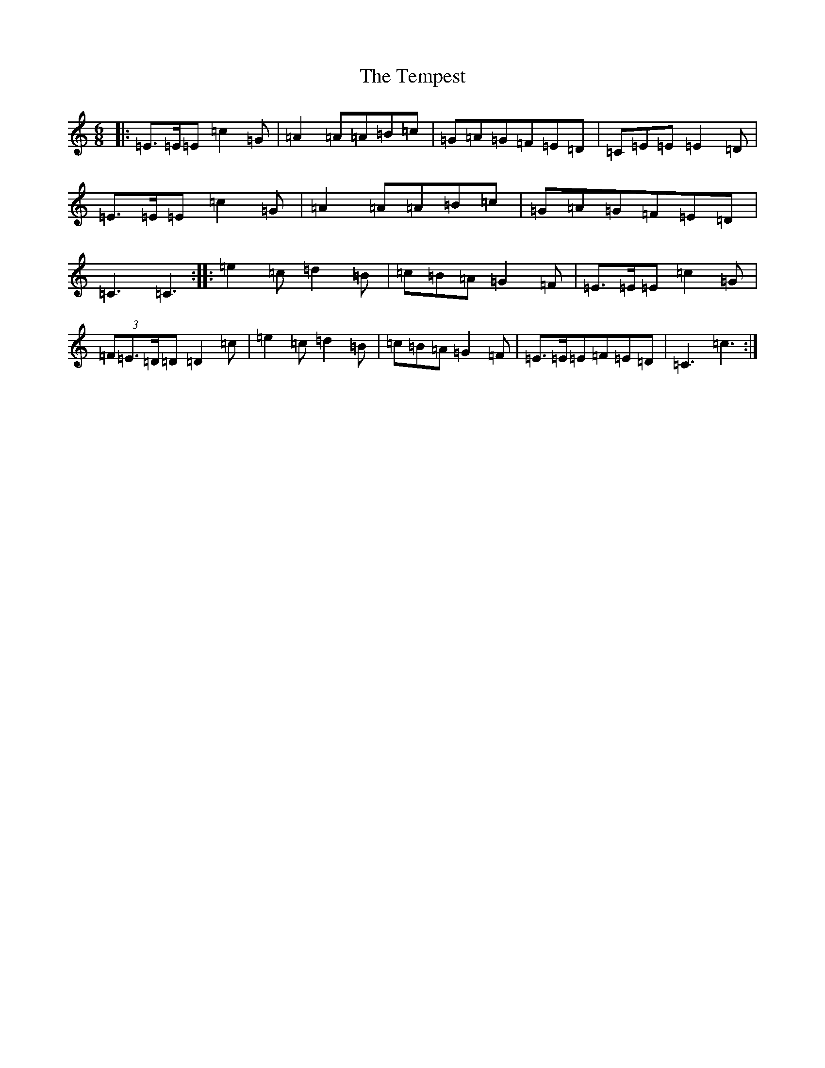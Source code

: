 X: 20809
T: Tempest, The
S: https://thesession.org/tunes/8169#setting8169
R: jig
M:6/8
L:1/8
K: C Major
|:=E>=E=E=c2=G|=A2=A=A=B=c|=G=A=G=F=E=D|=C=E=E=E2=D|=E>=E=E=c2=G|=A2=A=A=B=c|=G=A=G=F=E=D|=C3=C3:||:=e2=c=d2=B|=c=B=A=G2=F|=E>=E=E=c2=G|(3=F=E>=D=D=D2=c|=e2=c=d2=B|=c=B=A=G2=F|=E>=E=E=F=E=D|=C3=c3:|